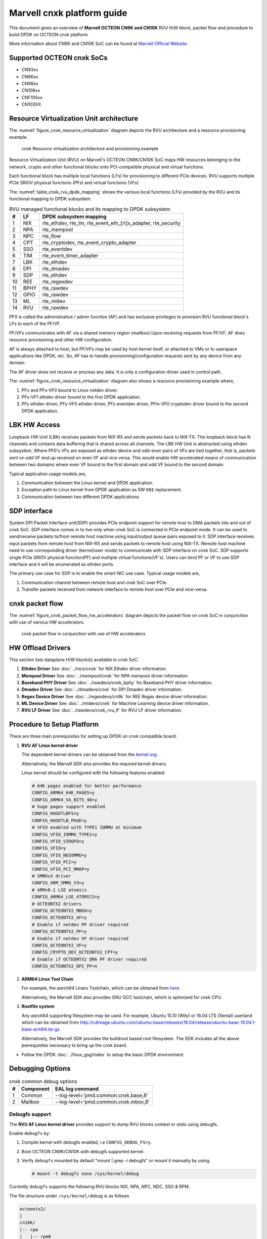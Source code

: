 ..  SPDX-License-Identifier: BSD-3-Clause
    Copyright(C) 2021 Marvell.

Marvell cnxk platform guide
===========================

This document gives an overview of **Marvell OCTEON CN9K and CN10K** RVU H/W block,
packet flow and procedure to build DPDK on OCTEON cnxk platform.

More information about CN9K and CN10K SoC can be found at `Marvell Official Website
<https://www.marvell.com/embedded-processors/infrastructure-processors/>`_.

Supported OCTEON cnxk SoCs
--------------------------

- CN93xx
- CN96xx
- CN98xx
- CN106xx
- CNF105xx
- CN103XX

Resource Virtualization Unit architecture
-----------------------------------------

The :numref:`figure_cnxk_resource_virtualization` diagram depicts the
RVU architecture and a resource provisioning example.

.. _figure_cnxk_resource_virtualization:

.. figure:: img/cnxk_resource_virtualization.*

    cnxk Resource virtualization architecture and provisioning example


Resource Virtualization Unit (RVU) on Marvell's OCTEON CN9K/CN10K SoC maps HW
resources belonging to the network, crypto and other functional blocks onto
PCI-compatible physical and virtual functions.

Each functional block has multiple local functions (LFs) for
provisioning to different PCIe devices. RVU supports multiple PCIe SRIOV
physical functions (PFs) and virtual functions (VFs).

The :numref:`table_cnxk_rvu_dpdk_mapping` shows the various local
functions (LFs) provided by the RVU and its functional mapping to
DPDK subsystem.

.. _table_cnxk_rvu_dpdk_mapping:

.. table:: RVU managed functional blocks and its mapping to DPDK subsystem

   +---+-----+--------------------------------------------------------------+
   | # | LF  | DPDK subsystem mapping                                       |
   +===+=====+==============================================================+
   | 1 | NIX | rte_ethdev, rte_tm, rte_event_eth_[rt]x_adapter, rte_security|
   +---+-----+--------------------------------------------------------------+
   | 2 | NPA | rte_mempool                                                  |
   +---+-----+--------------------------------------------------------------+
   | 3 | NPC | rte_flow                                                     |
   +---+-----+--------------------------------------------------------------+
   | 4 | CPT | rte_cryptodev, rte_event_crypto_adapter                      |
   +---+-----+--------------------------------------------------------------+
   | 5 | SSO | rte_eventdev                                                 |
   +---+-----+--------------------------------------------------------------+
   | 6 | TIM | rte_event_timer_adapter                                      |
   +---+-----+--------------------------------------------------------------+
   | 7 | LBK | rte_ethdev                                                   |
   +---+-----+--------------------------------------------------------------+
   | 8 | DPI | rte_dmadev                                                   |
   +---+-----+--------------------------------------------------------------+
   | 9 | SDP | rte_ethdev                                                   |
   +---+-----+--------------------------------------------------------------+
   | 10| REE | rte_regexdev                                                 |
   +---+-----+--------------------------------------------------------------+
   | 11| BPHY| rte_rawdev                                                   |
   +---+-----+--------------------------------------------------------------+
   | 12| GPIO| rte_rawdev                                                   |
   +---+-----+--------------------------------------------------------------+
   | 13| ML  | rte_mldev                                                    |
   +---+-----+--------------------------------------------------------------+
   | 14| RVU | rte_rawdev                                                   |
   +---+-----+--------------------------------------------------------------+

PF0 is called the administrative / admin function (AF) and has exclusive
privileges to provision RVU functional block's LFs to each of the PF/VF.

PF/VFs communicates with AF via a shared memory region (mailbox).Upon receiving
requests from PF/VF, AF does resource provisioning and other HW configuration.

AF is always attached to host, but PF/VFs may be used by host kernel itself,
or attached to VMs or to userspace applications like DPDK, etc. So, AF has to
handle provisioning/configuration requests sent by any device from any domain.

The AF driver does not receive or process any data.
It is only a configuration driver used in control path.

The :numref:`figure_cnxk_resource_virtualization` diagram also shows a
resource provisioning example where,

#. PFx and PFx-VF0 bound to Linux netdev driver.

#. PFx-VF1 ethdev driver bound to the first DPDK application.

#. PFy ethdev driver, PFy-VF0 ethdev driver, PFz eventdev driver, PFm-VF0 cryptodev driver bound to the second DPDK application.

LBK HW Access
-------------

Loopback HW Unit (LBK) receives packets from NIX-RX and sends packets back to NIX-TX.
The loopback block has N channels and contains data buffering that is shared across
all channels. The LBK HW Unit is abstracted using ethdev subsystem, Where PF0's
VFs are exposed as ethdev device and odd-even pairs of VFs are tied together,
that is, packets sent on odd VF end up received on even VF and vice versa.
This would enable HW accelerated means of communication between two domains
where even VF bound to the first domain and odd VF bound to the second domain.

Typical application usage models are,

#. Communication between the Linux kernel and DPDK application.

#. Exception path to Linux kernel from DPDK application as SW ``KNI`` replacement.

#. Communication between two different DPDK applications.

SDP interface
-------------

System DPI Packet Interface unit(SDP) provides PCIe endpoint support for remote host
to DMA packets into and out of cnxk SoC. SDP interface comes in to live only when
cnxk SoC is connected in PCIe endpoint mode. It can be used to send/receive
packets to/from remote host machine using input/output queue pairs exposed to it.
SDP interface receives input packets from remote host from NIX-RX and sends packets
to remote host using NIX-TX. Remote host machine need to use corresponding driver
(kernel/user mode) to communicate with SDP interface on cnxk SoC. SDP supports
single PCIe SRIOV physical function(PF) and multiple virtual functions(VF's). Users
can bind PF or VF to use SDP interface and it will be enumerated as ethdev ports.

The primary use case for SDP is to enable the smart NIC use case. Typical usage models are,

#. Communication channel between remote host and cnxk SoC over PCIe.

#. Transfer packets received from network interface to remote host over PCIe and
   vice-versa.

cnxk packet flow
----------------------

The :numref:`figure_cnxk_packet_flow_hw_accelerators` diagram depicts
the packet flow on cnxk SoC in conjunction with use of various HW accelerators.

.. _figure_cnxk_packet_flow_hw_accelerators:

.. figure:: img/cnxk_packet_flow_hw_accelerators.*

    cnxk packet flow in conjunction with use of HW accelerators

HW Offload Drivers
------------------

This section lists dataplane H/W block(s) available in cnxk SoC.

#. **Ethdev Driver**
   See :doc:`../nics/cnxk` for NIX Ethdev driver information.

#. **Mempool Driver**
   See :doc:`../mempool/cnxk` for NPA mempool driver information.

#. **Baseband PHY Driver**
   See :doc:`../rawdevs/cnxk_bphy` for Baseband PHY driver information.

#. **Dmadev Driver**
   See :doc:`../dmadevs/cnxk` for DPI Dmadev driver information.

#. **Regex Device Driver**
   See :doc:`../regexdevs/cn9k` for REE Regex device driver information.

#. **ML Device Driver**
   See :doc:`../mldevs/cnxk` for Machine Learning device driver information.

#. **RVU LF Driver**
   See :doc:`../rawdevs/cnxk_rvu_lf` for RVU LF driver information.

Procedure to Setup Platform
---------------------------

There are three main prerequisites for setting up DPDK on cnxk
compatible board:

#. **RVU AF Linux kernel driver**

   The dependent kernel drivers can be obtained from the
   `kernel.org <https://git.kernel.org/pub/scm/linux/kernel/git/torvalds/linux.git/tree/drivers/net/ethernet/marvell/octeontx2>`_.

   Alternatively, the Marvell SDK also provides the required kernel drivers.

   Linux kernel should be configured with the following features enabled:

   .. code-block:: console

        # 64K pages enabled for better performance
        CONFIG_ARM64_64K_PAGES=y
        CONFIG_ARM64_VA_BITS_48=y
        # huge pages support enabled
        CONFIG_HUGETLBFS=y
        CONFIG_HUGETLB_PAGE=y
        # VFIO enabled with TYPE1 IOMMU at minimum
        CONFIG_VFIO_IOMMU_TYPE1=y
        CONFIG_VFIO_VIRQFD=y
        CONFIG_VFIO=y
        CONFIG_VFIO_NOIOMMU=y
        CONFIG_VFIO_PCI=y
        CONFIG_VFIO_PCI_MMAP=y
        # SMMUv3 driver
        CONFIG_ARM_SMMU_V3=y
        # ARMv8.1 LSE atomics
        CONFIG_ARM64_LSE_ATOMICS=y
        # OCTEONTX2 drivers
        CONFIG_OCTEONTX2_MBOX=y
        CONFIG_OCTEONTX2_AF=y
        # Enable if netdev PF driver required
        CONFIG_OCTEONTX2_PF=y
        # Enable if netdev VF driver required
        CONFIG_OCTEONTX2_VF=y
        CONFIG_CRYPTO_DEV_OCTEONTX2_CPT=y
        # Enable if OCTEONTX2 DMA PF driver required
        CONFIG_OCTEONTX2_DPI_PF=n

#. **ARM64 Linux Tool Chain**

   For example, the *aarch64* Linaro Toolchain, which can be obtained from
   `here <https://releases.linaro.org/components/toolchain/binaries/7.4-2019.02/aarch64-linux-gnu/>`_.

   Alternatively, the Marvell SDK also provides GNU GCC toolchain, which is
   optimized for cnxk CPU.

#. **Rootfile system**

   Any *aarch64* supporting filesystem may be used. For example,
   Ubuntu 15.10 (Wily) or 16.04 LTS (Xenial) userland which can be obtained
   from `<http://cdimage.ubuntu.com/ubuntu-base/releases/16.04/release/ubuntu-base-16.04.1-base-arm64.tar.gz>`_.

   Alternatively, the Marvell SDK provides the buildroot based root filesystem.
   The SDK includes all the above prerequisites necessary to bring up the cnxk board.

- Follow the DPDK :doc:`../linux_gsg/index` to setup the basic DPDK environment.


Debugging Options
-----------------

.. _table_cnxk_common_debug_options:

.. table:: cnxk common debug options

   +---+------------+-------------------------------------------------------+
   | # | Component  | EAL log command                                       |
   +===+============+=======================================================+
   | 1 | Common     | --log-level='pmd\.common\.cnxk\.base,8'               |
   +---+------------+-------------------------------------------------------+
   | 2 | Mailbox    | --log-level='pmd\.common\.cnxk\.mbox,8'               |
   +---+------------+-------------------------------------------------------+

Debugfs support
~~~~~~~~~~~~~~~

The **RVU AF Linux kernel driver** provides support to dump RVU blocks
context or stats using debugfs.

Enable ``debugfs`` by:

#. Compile kernel with debugfs enabled, i.e ``CONFIG_DEBUG_FS=y``.

#. Boot OCTEON CN9K/CN10K with debugfs supported kernel.

#. Verify ``debugfs`` mounted by default "mount | grep -i debugfs" or mount it manually by using.

   .. code-block:: console

       # mount -t debugfs none /sys/kernel/debug

Currently ``debugfs`` supports the following RVU blocks NIX, NPA, NPC, NDC,
SSO & RPM.

The file structure under ``/sys/kernel/debug`` is as follows

.. code-block:: console

        octeontx2/
        |
        cn10k/
        |-- rpm
        |   |-- rpm0
        |   |   '-- lmac0
        |   |       '-- stats
        |   |-- rpm1
        |   |   |-- lmac0
        |   |   |   '-- stats
        |   |   '-- lmac1
        |   |       '-- stats
        |   '-- rpm2
        |       '-- lmac0
        |           '-- stats
        |-- cpt
        |   |-- cpt_engines_info
        |   |-- cpt_engines_sts
        |   |-- cpt_err_info
        |   |-- cpt_lfs_info
        |   '-- cpt_pc
        |---- nix
        |   |-- cq_ctx
        |   |-- ndc_rx_cache
        |   |-- ndc_rx_hits_miss
        |   |-- ndc_tx_cache
        |   |-- ndc_tx_hits_miss
        |   |-- qsize
        |   |-- rq_ctx
        |   '-- sq_ctx
        |-- npa
        |   |-- aura_ctx
        |   |-- ndc_cache
        |   |-- ndc_hits_miss
        |   |-- pool_ctx
        |   '-- qsize
        |-- npc
        |    |-- mcam_info
        |    |-- mcam_rules
        |    '-- rx_miss_act_stats
        |-- rsrc_alloc
        '-- sso
             |-- hws
             |   '-- sso_hws_info
             '-- hwgrp
                 |-- sso_hwgrp_aq_thresh
                 |-- sso_hwgrp_iaq_walk
                 |-- sso_hwgrp_pc
                 |-- sso_hwgrp_free_list_walk
                 |-- sso_hwgrp_ient_walk
                 '-- sso_hwgrp_taq_walk

RVU block LF allocation:

.. code-block:: console

        cat /sys/kernel/debug/cn10k/rsrc_alloc

        pcifunc    NPA    NIX    SSO GROUP    SSOWS    TIM    CPT
        PF1         0       0
        PF4                 1
        PF13                          0, 1     0, 1      0

RPM example usage:

.. code-block:: console

        cat /sys/kernel/debug/cn10k/rpm/rpm0/lmac0/stats

        =======Link Status======

        Link is UP 25000 Mbps

        =======NIX RX_STATS(rpm port level)======

        rx_ucast_frames: 0
        rx_mcast_frames: 0
        rx_bcast_frames: 0
        rx_frames: 0
        rx_bytes: 0
        rx_drops: 0
        rx_errors: 0

        =======NIX TX_STATS(rpm port level)======

        tx_ucast_frames: 0
        tx_mcast_frames: 0
        tx_bcast_frames: 0
        tx_frames: 0
        tx_bytes: 0
        tx_drops: 0

        =======rpm RX_STATS======

        Octets of received packets: 0
        Octets of received packets with out error: 0
        Received packets with alignment errors: 0
        Control/PAUSE packets received: 0
        Packets received with Frame too long Errors: 0
        Packets received with a1nrange length Errors: 0
        Received packets: 0
        Packets received with FrameCheckSequenceErrors: 0
        Packets received with VLAN header: 0
        Error packets: 0
        Packets received with unicast DMAC: 0
        Packets received with multicast DMAC: 0
        Packets received with broadcast DMAC: 0
        Dropped packets: 0
        Total frames received on interface: 0
        Packets received with an octet count < 64: 0
        Packets received with an octet count == 64: 0
        Packets received with an octet count of 65–127: 0
        Packets received with an octet count of 128-255: 0
        Packets received with an octet count of 256-511: 0
        Packets received with an octet count of 512-1023: 0
        Packets received with an octet count of 1024-1518: 0
        Packets received with an octet count of > 1518: 0
        Oversized Packets: 0
        Jabber Packets: 0
        Fragmented Packets: 0
        CBFC(class based flow control) pause frames received for class 0: 0
        CBFC pause frames received for class 1: 0
        CBFC pause frames received for class 2: 0
        CBFC pause frames received for class 3: 0
        CBFC pause frames received for class 4: 0
        CBFC pause frames received for class 5: 0
        CBFC pause frames received for class 6: 0
        CBFC pause frames received for class 7: 0
        CBFC pause frames received for class 8: 0
        CBFC pause frames received for class 9: 0
        CBFC pause frames received for class 10: 0
        CBFC pause frames received for class 11: 0
        CBFC pause frames received for class 12: 0
        CBFC pause frames received for class 13: 0
        CBFC pause frames received for class 14: 0
        CBFC pause frames received for class 15: 0
        MAC control packets received: 0

        =======rpm TX_STATS======

        Total octets sent on the interface: 0
        Total octets transmitted OK: 0
        Control/Pause frames sent: 0
        Total frames transmitted OK: 0
        Total frames sent with VLAN header: 0
        Error Packets: 0
        Packets sent to unicast DMAC: 0
        Packets sent to the multicast DMAC: 0
        Packets sent to a broadcast DMAC: 0
        Packets sent with an octet count == 64: 0
        Packets sent with an octet count of 65–127: 0
        Packets sent with an octet count of 128-255: 0
        Packets sent with an octet count of 256-511: 0
        Packets sent with an octet count of 512-1023: 0
        Packets sent with an octet count of 1024-1518: 0
        Packets sent with an octet count of > 1518: 0
        CBFC(class based flow control) pause frames transmitted for class 0: 0
        CBFC pause frames transmitted for class 1: 0
        CBFC pause frames transmitted for class 2: 0
        CBFC pause frames transmitted for class 3: 0
        CBFC pause frames transmitted for class 4: 0
        CBFC pause frames transmitted for class 5: 0
        CBFC pause frames transmitted for class 6: 0
        CBFC pause frames transmitted for class 7: 0
        CBFC pause frames transmitted for class 8: 0
        CBFC pause frames transmitted for class 9: 0
        CBFC pause frames transmitted for class 10: 0
        CBFC pause frames transmitted for class 11: 0
        CBFC pause frames transmitted for class 12: 0
        CBFC pause frames transmitted for class 13: 0
        CBFC pause frames transmitted for class 14: 0
        CBFC pause frames transmitted for class 15: 0
        MAC control packets sent: 0
        Total frames sent on the interface: 0

CPT example usage:

.. code-block:: console

        cat /sys/kernel/debug/cn10k/cpt/cpt_pc

        CPT instruction requests   0
        CPT instruction latency    0
        CPT NCB read requests      0
        CPT NCB read latency       0
        CPT read requests caused by UC fills   0
        CPT active cycles pc       1395642
        CPT clock count pc         5579867595493

NIX example usage:

.. code-block:: console

        Usage: echo <nixlf> [cq number/all] > /sys/kernel/debug/cn10k/nix/cq_ctx
               cat /sys/kernel/debug/cn10k/nix/cq_ctx
        echo 0 0 > /sys/kernel/debug/cn10k/nix/cq_ctx
        cat /sys/kernel/debug/cn10k/nix/cq_ctx

        =====cq_ctx for nixlf:0 and qidx:0 is=====
        W0: base                        158ef1a00

        W1: wrptr                       0
        W1: avg_con                     0
        W1: cint_idx                    0
        W1: cq_err                      0
        W1: qint_idx                    0
        W1: bpid                        0
        W1: bp_ena                      0

        W2: update_time                 31043
        W2:avg_level                    255
        W2: head                        0
        W2:tail                         0

        W3: cq_err_int_ena              5
        W3:cq_err_int                   0
        W3: qsize                       4
        W3:caching                      1
        W3: substream                   0x000
        W3: ena                                 1
        W3: drop_ena                    1
        W3: drop                        64
        W3: bp                          0

NPA example usage:

.. code-block:: console

        Usage: echo <npalf> [pool number/all] > /sys/kernel/debug/cn10k/npa/pool_ctx
               cat /sys/kernel/debug/cn10k/npa/pool_ctx
        echo 0 0 > /sys/kernel/debug/cn10k/npa/pool_ctx
        cat /sys/kernel/debug/cn10k/npa/pool_ctx

        ======POOL : 0=======
        W0: Stack base          1375bff00
        W1: ena                 1
        W1: nat_align           1
        W1: stack_caching       1
        W1: stack_way_mask      0
        W1: buf_offset          1
        W1: buf_size            19
        W2: stack_max_pages     24315
        W2: stack_pages         24314
        W3: op_pc               267456
        W4: stack_offset        2
        W4: shift               5
        W4: avg_level           255
        W4: avg_con             0
        W4: fc_ena              0
        W4: fc_stype            0
        W4: fc_hyst_bits        0
        W4: fc_up_crossing      0
        W4: update_time         62993
        W5: fc_addr             0
        W6: ptr_start           1593adf00
        W7: ptr_end             180000000
        W8: err_int             0
        W8: err_int_ena         7
        W8: thresh_int          0
        W8: thresh_int_ena      0
        W8: thresh_up           0
        W8: thresh_qint_idx     0
        W8: err_qint_idx        0

NPC example usage:

.. code-block:: console

        cat /sys/kernel/debug/cn10k/npc/mcam_info

        NPC MCAM info:
        RX keywidth    : 224bits
        TX keywidth    : 224bits

        MCAM entries   : 2048
        Reserved       : 158
        Available      : 1890

        MCAM counters  : 512
        Reserved       : 1
        Available      : 511

SSO example usage:

.. code-block:: console

        Usage: echo [<hws>/all] > /sys/kernel/debug/cn10k/sso/hws/sso_hws_info
        echo 0 > /sys/kernel/debug/cn10k/sso/hws/sso_hws_info

        ==================================================
        SSOW HWS[0] Arbitration State      0x0
        SSOW HWS[0] Guest Machine Control  0x0
        SSOW HWS[0] SET[0] Group Mask[0] 0xffffffffffffffff
        SSOW HWS[0] SET[0] Group Mask[1] 0xffffffffffffffff
        SSOW HWS[0] SET[0] Group Mask[2] 0xffffffffffffffff
        SSOW HWS[0] SET[0] Group Mask[3] 0xffffffffffffffff
        SSOW HWS[0] SET[1] Group Mask[0] 0xffffffffffffffff
        SSOW HWS[0] SET[1] Group Mask[1] 0xffffffffffffffff
        SSOW HWS[0] SET[1] Group Mask[2] 0xffffffffffffffff
        SSOW HWS[0] SET[1] Group Mask[3] 0xffffffffffffffff
        ==================================================

Compile DPDK
------------

DPDK may be compiled either natively on OCTEON CN9K/CN10K platform or cross-compiled on
an x86 based platform.
Meson build option ``enable_iova_as_pa`` is disabled on CNXK platforms.
So only PMDs supporting this option are enabled on CNXK platform builds.

Native Compilation
~~~~~~~~~~~~~~~~~~

Refer to :doc:`../linux_gsg/build_dpdk` for generic native builds.

CN9K:

.. code-block:: console

        meson setup -Dplatform=cn9k build
        ninja -C build

CN10K:

.. code-block:: console

        meson setup -Dplatform=cn10k build
        ninja -C build

Cross Compilation
~~~~~~~~~~~~~~~~~

Refer to :doc:`../linux_gsg/cross_build_dpdk_for_arm64` for generic arm64 details.

CN9K:

.. code-block:: console

        meson setup build --cross-file config/arm/arm64_cn9k_linux_gcc
        ninja -C build

CN10K:

.. code-block:: console

        meson setup build --cross-file config/arm/arm64_cn10k_linux_gcc
        ninja -C build

.. note::

   By default, meson cross compilation uses ``aarch64-linux-gnu-gcc`` toolchain,
   if Marvell toolchain is available then it can be used by overriding the
   c, cpp, ar, strip ``binaries`` attributes to respective Marvell
   toolchain binaries in ``config/arm/arm64_cn10k_linux_gcc`` file.

Environment Variables
~~~~~~~~~~~~~~~~~~~~~

* ``BPHY_INTR_MLOCK_DISABLE``
   When defined disables memory locking in
   BPHY environment.

* ``ROC_CN10K_MBOX_TIMEOUT``, ``ROC_MBOX_TIMEOUT``
   When set, overrides MBOX timeout by value in milli seconds.

* ``ETH_SEC_IV_OVR``
   When set, overrides outbound inline SA IV. By default IV is generated
   by HW. Format of variable is string of comma separated one byte values as
   for ex: "0x0, 0x10, 0x20, ..."
